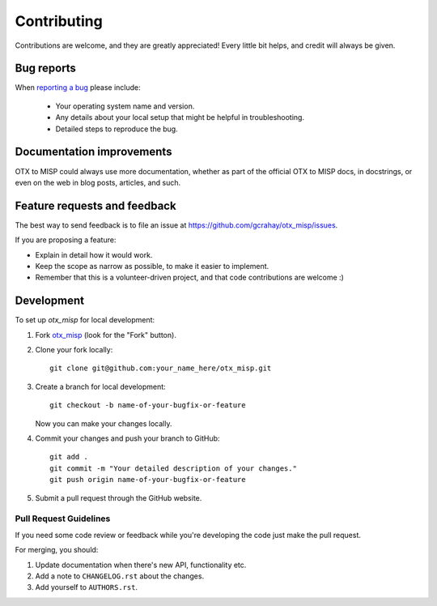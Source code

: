 ============
Contributing
============

Contributions are welcome, and they are greatly appreciated! Every
little bit helps, and credit will always be given.

Bug reports
===========

When `reporting a bug <https://github.com/gcrahay/otx_misp/issues>`_ please include:

    * Your operating system name and version.
    * Any details about your local setup that might be helpful in troubleshooting.
    * Detailed steps to reproduce the bug.

Documentation improvements
==========================

OTX to MISP could always use more documentation, whether as part of the
official OTX to MISP docs, in docstrings, or even on the web in blog posts,
articles, and such.

Feature requests and feedback
=============================

The best way to send feedback is to file an issue at https://github.com/gcrahay/otx_misp/issues.

If you are proposing a feature:

* Explain in detail how it would work.
* Keep the scope as narrow as possible, to make it easier to implement.
* Remember that this is a volunteer-driven project, and that code contributions are welcome :)

Development
===========

To set up `otx_misp` for local development:

1. Fork `otx_misp <https://github.com/gcrahay/otx_misp>`_
   (look for the "Fork" button).
2. Clone your fork locally::

    git clone git@github.com:your_name_here/otx_misp.git

3. Create a branch for local development::

    git checkout -b name-of-your-bugfix-or-feature

   Now you can make your changes locally.

4. Commit your changes and push your branch to GitHub::

    git add .
    git commit -m "Your detailed description of your changes."
    git push origin name-of-your-bugfix-or-feature

5. Submit a pull request through the GitHub website.

Pull Request Guidelines
-----------------------

If you need some code review or feedback while you're developing the code just make the pull request.

For merging, you should:

1. Update documentation when there's new API, functionality etc.
2. Add a note to ``CHANGELOG.rst`` about the changes.
3. Add yourself to ``AUTHORS.rst``.
